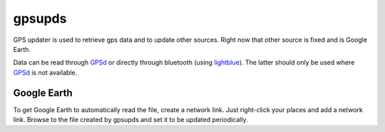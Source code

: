 gpsupds
=======

GPS updater is used to retrieve gps data and to update other sources. Right now
that other source is fixed and is Google Earth.

Data can be read through GPSd_ or directly through bluetooth (using
lightblue_). The latter should only be used where GPSd_ is not available.

.. _GPSd: http://gpsd.berlios.de/
.. _lightblue: http://lightblue.sf.net/

Google Earth
------------

To get Google Earth to automatically read the file, create a network link. Just
right-click your places and add a network link. Browse to the file created by
gpsupds and set it to be updated periodically.
